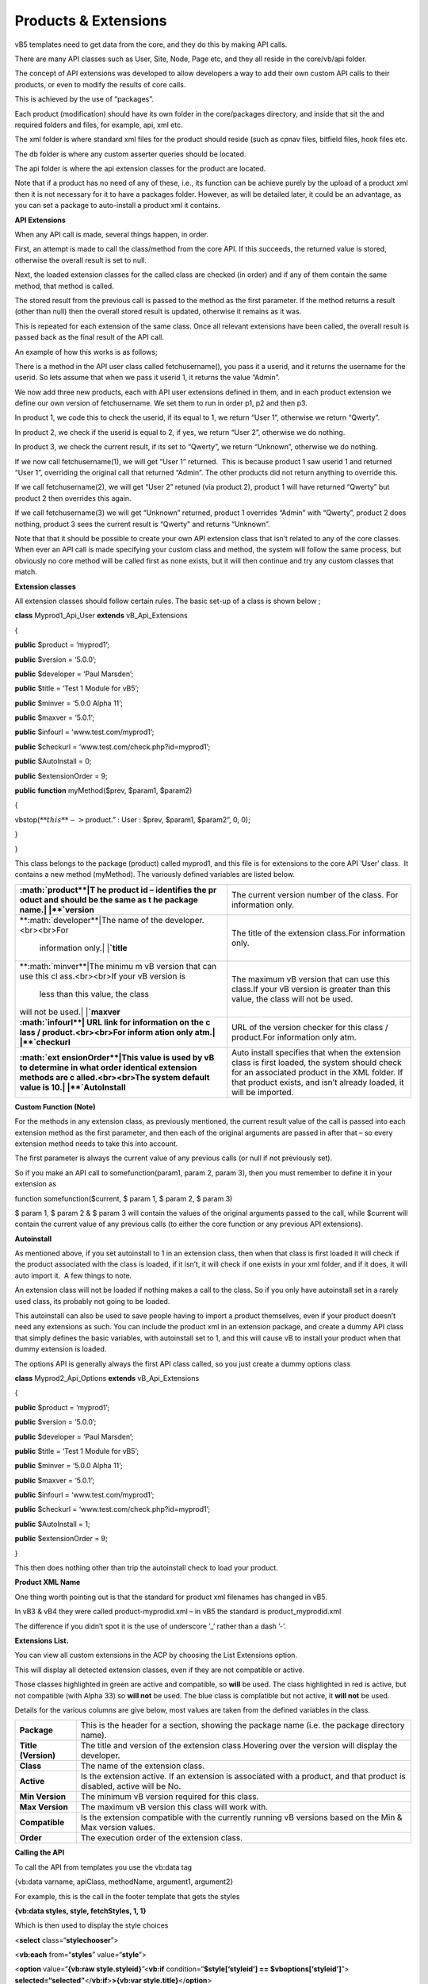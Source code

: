 Products & Extensions
=====================

vB5 templates need to get data from the core, and they do this by making
API calls.

There are many API classes such as User, Site, Node, Page etc, and they
all reside in the core/vb/api folder.

The concept of API extensions was developed to allow developers a way to
add their own custom API calls to their products, or even to modify the
results of core calls.

This is achieved by the use of “packages”.

Each product (modification) should have its own folder in the
core/packages directory, and inside that sit the and required folders
and files, for example, api, xml etc.

The xml folder is where standard xml files for the product should reside
(such as cpnav files, bitfield files, hook files etc.

The db folder is where any custom asserter queries should be located.

The api folder is where the api extension classes for the product are
located.

Note that if a product has no need of any of these, i.e., its function
can be achieve purely by the upload of a product xml then it is not
necessary for it to have a packages folder. However, as will be detailed
later, it could be an advantage, as you can set a package to
auto-install a product xml it contains.

**API Extensions**

When any API call is made, several things happen, in order.

First, an attempt is made to call the class/method from the core API. If
this succeeds, the returned value is stored, otherwise the overall
result is set to null.

Next, the loaded extension classes for the called class are checked (in
order) and if any of them contain the same method, that method is
called.

The stored result from the previous call is passed to the method as the
first parameter. If the method returns a result (other than null) then
the overall stored result is updated, otherwise it remains as it was.

This is repeated for each extension of the same class. Once all relevant
extensions have been called, the overall result is passed back as the
final result of the API call.

An example of how this works is as follows;

There is a method in the API user class called fetchusername(), you pass
it a userid, and it returns the username for the userid. So lets assume
that when we pass it userid 1, it returns the value “Admin”.

We now add three new products, each with API user extensions defined in
them, and in each product extension we define our own version of
fetchusername. We set them to run in order p1, p2 and then p3.

In product 1, we code this to check the userid, if its equal to 1, we
return “User 1”, otherwise we return “Qwerty”.

In product 2, we check if the userid is equal to 2, if yes, we return
“User 2”, otherwise we do nothing.

In product 3, we check the current result, if its set to “Qwerty”, we
return “Unknown”, otherwise we do nothing.

If we now call fetchusername(1), we will get “User 1” returned.  This is
because product 1 saw userid 1 and returned “User 1”, overriding the
original call that returned “Admin”. The other products did not return
anything to override this.

If we call fetchusername(2), we will get “User 2” retuned (via product
2), product 1 will have returned “Qwerty” but product 2 then overrides
this again.

If we call fetchusername(3) we will get “Unknown” returned, product 1
overrides “Admin” with “Qwerty”, product 2 does nothing, product 3 sees
the current result is “Qwerty” and returns “Unknown”.

Note that that it should be possible to create your own API extension
class that isn’t related to any of the core classes. When ever an API
call is made specifying your custom class and method, the system will
follow the same process, but obviously no core method will be called
first as none exists, but it will then continue and try any custom
classes that match.

**Extension classes**

All extension classes should follow certain rules. The basic set-up of a
class is shown below ;

**class** Myprod1_Api_User **extends** vB_Api_Extensions

{

**public** $product = ‘myprod1’;

**public** $version = ‘5.0.0’;

**public** $developer = ‘Paul Marsden’;

**public** $title = ‘Test 1 Module for vB5’;

**public** $minver = ‘5.0.0 Alpha 11’;

**public** $maxver = ‘5.0.1’;

**public** $infourl = ‘www.test.com/myprod1’;

**public** $checkurl = ‘www.test.com/check.php?id=myprod1’;

**public** $AutoInstall = 0;

**public** $extensionOrder = 9;

**public** **function** myMethod($prev, $param1, $param2)

{

vbstop(:math:`**this**->`\ product.” : User : $prev, $param1, $param2”,
0, 0);

}

}

This class belongs to the package (product) called myprod1, and this
file is for extensions to the core API ‘User’ class.  It contains a new
method (myMethod). The variously defined variables are listed below. 

+-----------------------------------+-----------------------------------+
| **:math:`product**|T              | The current version number of the |
| he product id – identifies the pr | class. For information only.      |
| oduct and should be the same as t |                                   |
| he package name.| |**`\ version** |                                   |
+-----------------------------------+-----------------------------------+
| **:math:`developer**|The          | The title of the extension        |
| name of the developer.<br><br>For | class.For information only.       |
|  information only.| |**`\ title** |                                   |
+-----------------------------------+-----------------------------------+
| **:math:`minver**|The minimu      | The maximum vB version that can   |
| m vB version that can use this cl | use this class.If your vB version |
| ass.<br><br>If your vB version is | is greater than this value, the   |
|  less than this value, the class  | class will not be used.           |
| will not be used.| |**`\ maxver** |                                   |
+-----------------------------------+-----------------------------------+
| **:math:`infourl**|               | URL of the version checker for    |
| URL link for information on the c | this class / product.For          |
| lass / product.<br><br>For inform | information only atm.             |
| ation only atm.| |**`\ checkurl** |                                   |
+-----------------------------------+-----------------------------------+
| **:math:`ext                      | Auto install specifies that when  |
| ensionOrder**|This value is used  | the extension class is first      |
| by vB to determine in what order  | loaded, the system should check   |
| identical extension methods are c | for an associated product in the  |
| alled.<br><br>The system default  | XML folder. If that product       |
| value is 10.| |**`\ AutoInstall** | exists, and isn’t already loaded, |
|                                   | it will be imported.              |
+-----------------------------------+-----------------------------------+

**Custom Function (Note)**

For the methods in any extension class, as previously mentioned, the
current result value of the call is passed into each extension method as
the first parameter, and then each of the original arguments are passed
in after that – so every extension method needs to take this into
account.

The first parameter is always the current value of any previous calls
(or null if not previously set).

So if you make an API call to somefunction(param1, param 2, param 3),
then you must remember to define it in your extension as 

function somefunction($current, $ param 1, $ param 2, $ param 3)

$ param 1, $ param 2 & $ param 3 will contain the values of the original
arguments passed to the call, while $current will contain the current
value of any previous calls (to either the core function or any previous
API extensions). 

**Autoinstall**

As mentioned above, if you set autoinstall to 1 in an extension class,
then when that class is first loaded it will check if the product
associated with the class is loaded, if it isn’t, it will check if one
exists in your xml folder, and if it does, it will auto import it.  A
few things to note. 

An extension class will not be loaded if nothing makes a call to the
class. So if you only have autoinstall set in a rarely used class, its
probably not going to be loaded.

This autoinstall can also be used to save people having to import a
product themselves, even if your product doesn’t need any extensions as
such. You can include the product xml in an extension package, and
create a dummy API class that simply defines the basic variables, with
autoinstall set to 1, and this will cause vB to install your product
when that dummy extension is loaded.

The options API is generally always the first API class called, so you
just create a dummy options class

**class** Myprod2_Api_Options **extends** vB_Api_Extensions

{

**public** $product = ‘myprod1’;

**public** $version = ‘5.0.0’;

**public** $developer = ‘Paul Marsden’;

**public** $title = ‘Test 1 Module for vB5’;

**public** $minver = ‘5.0.0 Alpha 11’;

**public** $maxver = ‘5.0.1’;

**public** $infourl = ‘www.test.com/myprod1’;

**public** $checkurl = ‘www.test.com/check.php?id=myprod1’;

**public** $AutoInstall = 1;

**public** $extensionOrder = 9;

}

This then does nothing other than trip the autoinstall check to load
your product.

**Product XML Name**

One thing worth pointing out is that the standard for product xml
filenames has changed in vB5.

In vB3 & vB4 they were called product-myprodid.xml – in vB5 the standard
is product_myprodid.xml

The difference if you didn’t spot it is the use of underscore ’_‘ rather
than a dash ’-’.

**Extensions List.**

You can view all custom extensions in the ACP by choosing the List
Extensions option.

This will display all detected extension classes, even if they are not
compatible or active.

Those classes highlighted in green are active and compatible, so
**will** be used. The class highlighted in red is active, but not
compatible (with Alpha 33) so **will not** be used. The blue class is
complatible but not active, it **will not** be used. 

Details for the various columns are give below, most values are taken
from the defined variables in the class.

+-----------------------------------+-----------------------------------+
| **Package**                       | This is the header for a section, |
|                                   | showing the package name          |
|                                   | (i.e. the package directory       |
|                                   | name).                            |
+-----------------------------------+-----------------------------------+
| **Title (Version)**               | The title and version of the      |
|                                   | extension class.Hovering over the |
|                                   | version will display the          |
|                                   | developer.                        |
+-----------------------------------+-----------------------------------+
| **Class**                         | The name of the extension class.  |
+-----------------------------------+-----------------------------------+
| **Active**                        | Is the extension active. If an    |
|                                   | extension is associated with a    |
|                                   | product, and that product is      |
|                                   | disabled, active will be No.      |
+-----------------------------------+-----------------------------------+
| **Min Version**                   | The minimum vB version required   |
|                                   | for this class.                   |
+-----------------------------------+-----------------------------------+
| **Max Version**                   | The maximum vB version this class |
|                                   | will work with.                   |
+-----------------------------------+-----------------------------------+
| **Compatible**                    | Is the extension compatible with  |
|                                   | the currently running vB versions |
|                                   | based on the Min & Max version    |
|                                   | values.                           |
+-----------------------------------+-----------------------------------+
| **Order**                         | The execution order of the        |
|                                   | extension class.                  |
+-----------------------------------+-----------------------------------+

**Calling the API**

To call the API from templates you use the vb:data tag

{vb:data varname, apiClass, methodName, argument1, argument2}

For example, this is the call in the footer template that gets the
styles

**{vb:data styles, style, fetchStyles, 1, 1}**

Which is then used to display the style choices 

<**select** class=“**stylechooser**”>

<**vb:each** from=“**styles**” value=“**style**”>

<**option** value=“**{vb:raw style.styleid}**”<**vb:if**
condition=“**$style[‘styleid’] == $vboptions[‘styleid’]**”>
**selected=“selected”**\ </**vb:if**>\ **>{vb:var
style.title}**\ </**option**>

</**vb:each**>

</**select**>

You can also call one API from another (in php);

$userApi = vB_Api::instance(‘user’);

$userInfo = :math:`userApi->fetchUserinfo(`\ userid);

or

$modGroup = vB_Api::instance(‘usergroup’)->getModeratorGroupId();
